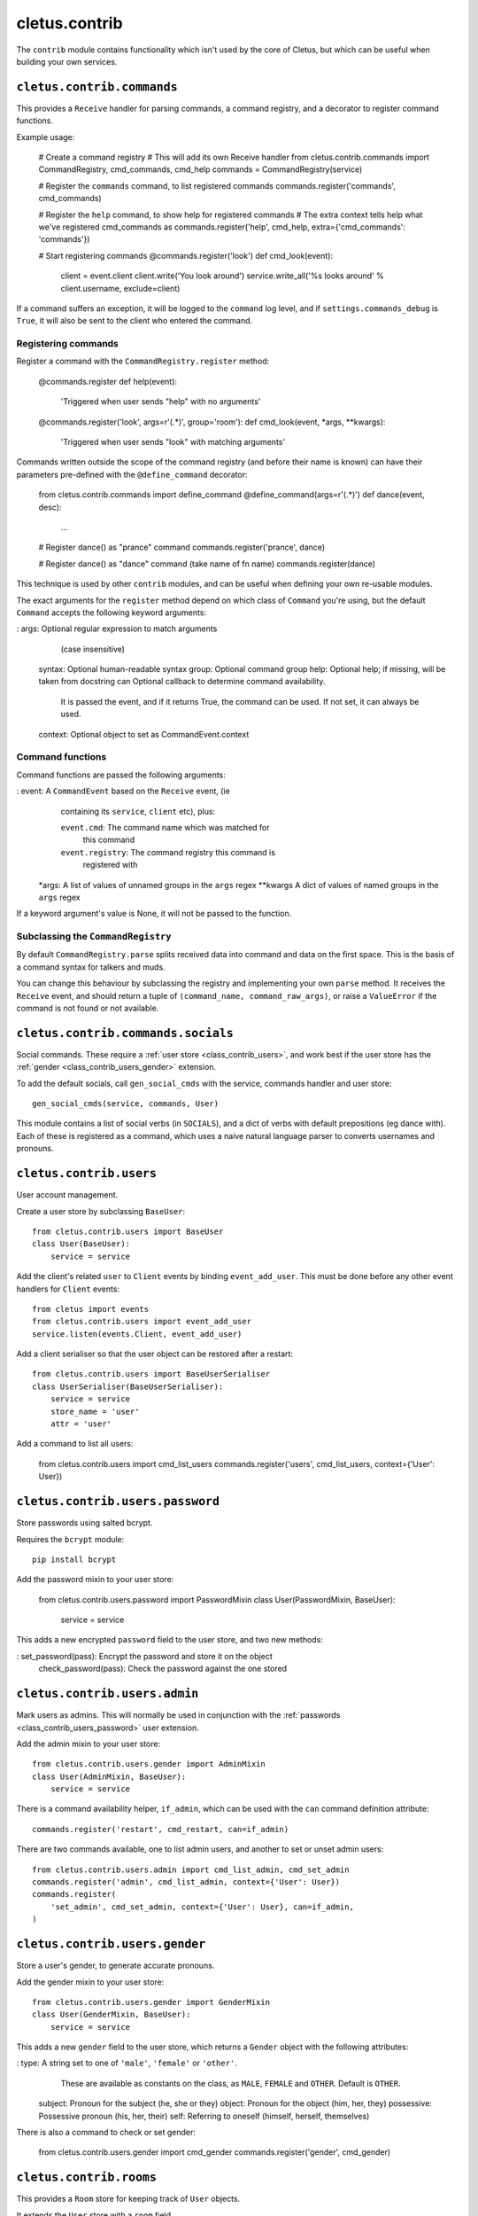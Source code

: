 ==============
cletus.contrib
==============

The ``contrib`` module contains functionality which isn't used by the core of
Cletus, but which can be useful when building your own services.


.. _class_contrib_commands:

``cletus.contrib.commands``
===========================

This provides a ``Receive`` handler for parsing commands, a command registry,
and a decorator to register command functions.

Example usage:

    # Create a command registry
    # This will add its own Receive handler
    from cletus.contrib.commands import CommandRegistry, cmd_commands, cmd_help
    commands = CommandRegistry(service)
    
    # Register the ``commands`` command, to list registered commands
    commands.register('commands', cmd_commands)
    
    # Register the ``help`` command, to show help for registered commands
    # The extra context tells help what we've registered cmd_commands as
    commands.register('help', cmd_help, extra={'cmd_commands': 'commands'})
    
    # Start registering commands
    @commands.register('look')
    def cmd_look(event):
        client = event.client
        client.write('You look around')
        service.write_all('%s looks around' % client.username, exclude=client)

If a command suffers an exception, it will be logged to the ``command`` log
level, and if ``settings.commands_debug`` is ``True``, it will also be sent
to the client who entered the command.


Registering commands
--------------------

Register a command with the ``CommandRegistry.register`` method:

    @commands.register
    def help(event):
        'Triggered when user sends "help" with no arguments'
    
    @commands.register('look', args=r'(.*)', group='room'):
    def cmd_look(event, *args, **kwargs):
        'Triggered when user sends "look" with matching arguments'

Commands written outside the scope of the command registry (and before their
name is known) can have their parameters pre-defined with the
``@define_command`` decorator:

    from cletus.contrib.commands import define_command
    @define_command(args=r'(.*)')
    def dance(event, desc):
        ...
    
    # Register dance() as "prance" command
    commands.register('prance', dance)
    
    # Register dance() as "dance" command (take name of fn name)
    commands.register(dance)

This technique is used by other ``contrib`` modules, and can be useful when
defining your own re-usable modules.

The exact arguments for the ``register`` method depend on which class of
``Command`` you're using, but the default ``Command`` accepts the following
keyword arguments:
   
:   args:       Optional regular expression to match arguments
                (case insensitive)
    syntax:     Optional human-readable syntax
    group:      Optional command group
    help:       Optional help; if missing, will be taken from docstring
    can         Optional callback to determine command availability.
                It is passed the event, and if it returns True, the
                command can be used. If not set, it can always be used.
    context:    Optional object to set as CommandEvent.context


Command functions
-----------------

Command functions are passed the following arguments:

:   event:      A ``CommandEvent`` based on the ``Receive`` event, (ie
                containing its ``service``, ``client`` etc), plus:
                
                ``event.cmd``:          The command name which was matched for
                                        this command
                ``event.registry``:     The command registry this command is
                                        registered with
    *args:      A list of values of unnamed groups in the ``args`` regex
    **kwargs    A dict of values of named groups in the ``args`` regex

If a keyword argument's value is None, it will not be passed to the function.


Subclassing the ``CommandRegistry``
-----------------------------------

By default ``CommandRegistry.parse`` splits received data into command and data
on the first space. This is the basis of a command syntax for talkers and muds.

You can change this behaviour by subclassing the registry and implementing your
own ``parse`` method. It receives the ``Receive`` event, and should return a
tuple of ``(command_name, command_raw_args)``, or raise a ``ValueError`` if the
command is not found or not available.


.. _class_contrib_commands_socials:

``cletus.contrib.commands.socials``
===================================

Social commands. These require a :ref:`user store <class_contrib_users>`, and
work best if the user store has the :ref:`gender <class_contrib_users_gender>`
extension.

To add the default socials, call ``gen_social_cmds`` with the service,
commands handler and user store::

    gen_social_cmds(service, commands, User)

This module contains a list of social verbs (in ``SOCIALS``), and a dict of
verbs with default prepositions (eg dance with). Each of these is registered as
a command, which uses a naive natural language parser to converts usernames and
pronouns.


.. _class_contrib_users:

``cletus.contrib.users``
========================

User account management.

Create a user store by subclassing ``BaseUser``::

    from cletus.contrib.users import BaseUser
    class User(BaseUser):
        service = service

Add the client's related ``user`` to ``Client`` events by binding
``event_add_user``. This must be done before any other event handlers for
``Client`` events::

    from cletus import events
    from cletus.contrib.users import event_add_user
    service.listen(events.Client, event_add_user)

Add a client serialiser so that the user object can be restored after a
restart::

    from cletus.contrib.users import BaseUserSerialiser
    class UserSerialiser(BaseUserSerialiser):
        service = service
        store_name = 'user'
        attr = 'user'

Add a command to list all users:

    from cletus.contrib.users import cmd_list_users
    commands.register('users', cmd_list_users, context={'User': User})


.. _class_contrib_users_password:

``cletus.contrib.users.password``
=================================

Store passwords using salted bcrypt.

Requires the ``bcrypt`` module::

    pip install bcrypt

Add the password mixin to your user store:

    from cletus.contrib.users.password import PasswordMixin
    class User(PasswordMixin, BaseUser):
        service = service

This adds a new encrypted ``password`` field to the user store, and two new
methods:

:   set_password(pass):     Encrypt the password and store it on the object
    check_password(pass):   Check the password against the one stored


.. _class_contrib_users_admin:

``cletus.contrib.users.admin``
==============================

Mark users as admins. This will normally be used in conjunction with the
:ref:`passwords <class_contrib_users_password>` user extension.

Add the admin mixin to your user store::

    from cletus.contrib.users.gender import AdminMixin
    class User(AdminMixin, BaseUser):
        service = service

There is a command availability helper, ``if_admin``, which can be used with
the ``can`` command definition attribute::

    commands.register('restart', cmd_restart, can=if_admin)

There are two commands available, one to list admin users, and another to set
or unset admin users::

    from cletus.contrib.users.admin import cmd_list_admin, cmd_set_admin
    commands.register('admin', cmd_list_admin, context={'User': User})
    commands.register(
        'set_admin', cmd_set_admin, context={'User': User}, can=if_admin,
    )

.. _class_contrib_users_gender:

``cletus.contrib.users.gender``
===============================

Store a user's gender, to generate accurate pronouns.

Add the gender mixin to your user store::

    from cletus.contrib.users.gender import GenderMixin
    class User(GenderMixin, BaseUser):
        service = service

This adds a new ``gender`` field to the user store, which returns a ``Gender``
object with the following attributes:

:   type:       A string set to one of ``'male'``, ``'female'`` or ``'other'``.
                These are available as constants on the class, as
                ``MALE``, ``FEMALE`` and ``OTHER``. Default is ``OTHER``.
    subject:    Pronoun for the subject (he, she or they)
    object:     Pronoun for the object (him, her, they)
    possessive: Possessive pronoun (his, her, their)
    self:       Referring to oneself (himself, herself, themselves)

There is also a command to check or set gender:

    from cletus.contrib.users.gender import cmd_gender
    commands.register('gender', cmd_gender)


.. _class_contrib_rooms:

``cletus.contrib.rooms``
========================

This provides a ``Room`` store for keeping track of ``User`` objects.

It extends the ``User`` store with a ``room`` field.


